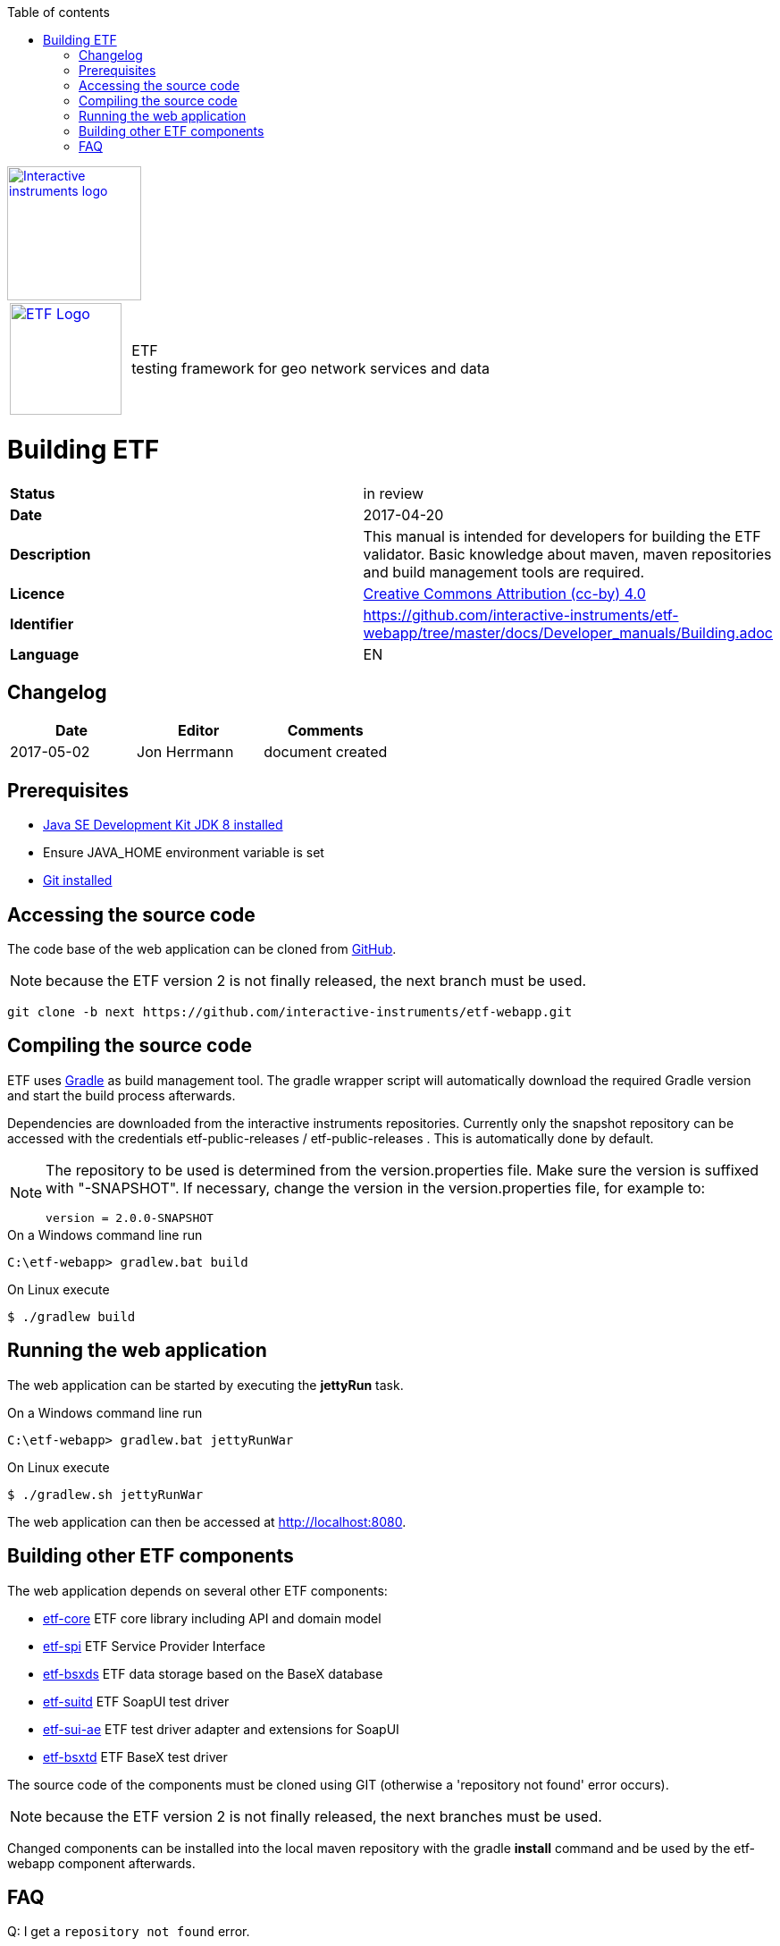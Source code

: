 :doctype: book

:stylesdir: ../stylesheets/
:stylesheet: etf.css
:linkcss:

:toc: macro
:toc-title: Table of contents
:toclevels: 4
:toc-position: left
:appendix-caption: Annex

:icons: font

:source-highlighter: pygments
:pygments-style: autumn
:pygments-linenums-mode: inline

[[ii_logo]]
image::http://www.interactive-instruments.de/wp-content/uploads/2012/07/copy-ii_logo_small.png["Interactive instruments logo",150,align="center",link=http://www.interactive-instruments.de/en]

[frame="none",grid="none",cols="^25,<.^75"]
|===
| image:../images/ETF_logo.png["ETF Logo",125,link=http://www.etf-validator.net] | [etf_headline]#ETF +
testing framework for geo network services and data#
|===

= Building ETF
[frame="topbot",grid="none"]
|===
| *Status* | in review
| *Date* | 2017-04-20
| *Description* | This manual is intended for developers for building the ETF validator. Basic knowledge about maven, maven repositories and build management tools are required.
| *Licence* | https://creativecommons.org/licenses/by/4.0/[Creative Commons Attribution (cc-by) 4.0]
| *Identifier* | https://github.com/interactive-instruments/etf-webapp/tree/master/docs/Developer_manuals/Building.adoc
| *Language* | EN
|===


== Changelog
[width="100%",options="header"]
|===
|  *Date* | *Editor* | *Comments*
| 2017-05-02 | Jon Herrmann | document created |
|===


<<<

toc::[]

<<<

== Prerequisites

- link:http://www.oracle.com/technetwork/java/javase/downloads/index.html[Java SE Development Kit JDK 8 installed]
- Ensure JAVA_HOME environment variable is set
- link:https://git-scm.com/downloads[Git installed]

== Accessing the source code

The code base of the web application can be cloned from link:https://github.com/interactive-instruments/etf-webapp[GitHub].

NOTE: because the ETF version 2 is not finally released, the next branch must be used.

[source,bash]
----
git clone -b next https://github.com/interactive-instruments/etf-webapp.git
----

== Compiling the source code

ETF uses link:https://gradle.org[Gradle] as build management tool. The gradle
wrapper script will automatically download the required Gradle version and
start the build process afterwards.

Dependencies are downloaded from the interactive instruments repositories.
Currently only the snapshot repository can be accessed with the credentials
etf-public-releases / etf-public-releases . This is automatically done by
default.

[NOTE]
====
The repository to be used is determined from the version.properties file.
Make sure the version is suffixed with "-SNAPSHOT". If necessary, change the
version in the version.properties file, for example to:

----
version = 2.0.0-SNAPSHOT
----
====


.On a Windows command line run
[source,cmd]
----
C:\etf-webapp> gradlew.bat build
----

.On Linux execute
[source,bash]
----
$ ./gradlew build
----

== Running the web application

The web application can be started by executing the *jettyRun* task.

.On a Windows command line run
[source,cmd]
----
C:\etf-webapp> gradlew.bat jettyRunWar
----

.On Linux execute
[source,bash]
----
$ ./gradlew.sh jettyRunWar
----

The web application can then be accessed at link:http://localhost:8080[http://localhost:8080].

== Building other ETF components
The web application depends on several other ETF components:

- link:https://github.com/interactive-instruments/etf-core[etf-core] ETF core library including API and domain model
- link:https://github.com/interactive-instruments/etf-spi[etf-spi] ETF Service Provider Interface
- link:https://github.com/interactive-instruments/etf-bsxds[etf-bsxds] ETF data storage based on the BaseX database
- link:https://github.com/interactive-instruments/etf-suitd[etf-suitd] ETF SoapUI test driver
- link:https://github.com/interactive-instruments/etf-sui-ae[etf-sui-ae] ETF test driver adapter and extensions for SoapUI
- link:https://github.com/interactive-instruments/etf-sui-ae[etf-bsxtd] ETF BaseX test driver

The source code of the components must be cloned using GIT
(otherwise a 'repository not found' error occurs).

NOTE: because the ETF version 2 is not finally released, the next branches must be used.

Changed components can be installed into the local maven repository with the
gradle *install* command and be used by the etf-webapp component afterwards.

== FAQ
Q: I get a `repository not found` error.

A: The error occurs for example if the source code has been downloaded and not
cloned with GIT -or the directory has been copied without the hidden .git
directory. The build helper script (etf-bda) collects information from the
locally cloned GIT repository and includes the property `Implementation-Revision`
in the manifest file:
----
Manifest-Version: 1.0
Build-Date: 170601013212
Implementation-Version: 2.0.0
Build-Gradle: 3.5
Build-ii-bda: 1.0.24.1
Implementation-Revision: abf509f
Source-Compatibility: 1.8
Implementation-Build: 0
Build-Host: JAX
Build-User: herrmann
Build-JDK: 1.8.0_102
----
You can fix the problem by cloning the repository from GitHub using GIT.
